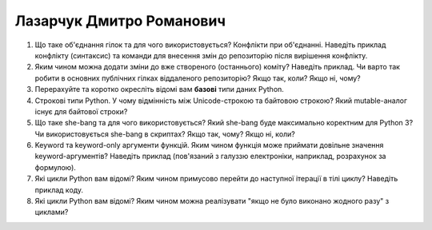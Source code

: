 ==============================
Лазарчук Дмитро Романович
==============================


#. Що таке об'єднання гілок та для чого використовується? Конфлікти при об'єднанні.
   Наведіть приклад конфлікту (синтаксис) та команди для внесення змін до репозиторію після вирішення конфлікту.
#. Яким чином можна додати зміни до вже створеного (останнього) коміту? Наведіть приклад.
   Чи варто так робити в основних публічних гілках віддаленого репозиторію? Якщо так, коли? Якщо ні, чому?

#. Перерахуйте та коротко окресліть відомі вам **базові** типи даних Python.
#. Строкові типи Python. У чому відмінність між Unicode-строкою та байтовою строкою? Який mutable-аналог існує для байтової строки?

#. Що таке she-bang та для чого використовується? Який she-bang буде максимально коректним для Python 3?
   Чи використовується she-bang в скриптах? Якщо так, чому? Якщо ні, коли?
#. Keyword та keyword-only аргументи функцій. Яким чином функція може приймати довільне значення keyword-аргументів?
   Наведіть приклад (пов'язаний з галуззю електроніки, наприклад, розрахунок за формулою).

#. Які цикли Python вам відомі? Яким чином примусово перейти до наступної ітерації в тілі циклу? Наведіть приклад коду.
#. Які цикли Python вам відомі? Яким чином можна реалізувати "якщо не було виконано жодного разу" з циклами?
